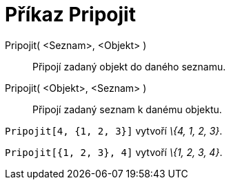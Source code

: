 = Příkaz Pripojit
:page-en: commands/Append_Command
ifdef::env-github[:imagesdir: /cs/modules/ROOT/assets/images]

Pripojit( <Seznam>, <Objekt> )::
  Připojí zadaný objekt do daného seznamu.
Pripojit( <Objekt>, <Seznam> )::
  Připojí zadaný seznam k danému objektu.

[EXAMPLE]
====

`++Pripojit[4, {1, 2, 3}]++` vytvoří _\{4, 1, 2, 3}_.

====

[EXAMPLE]
====

`++Pripojit[{1, 2, 3}, 4]++` vytvoří _\{1, 2, 3, 4}_.

====
